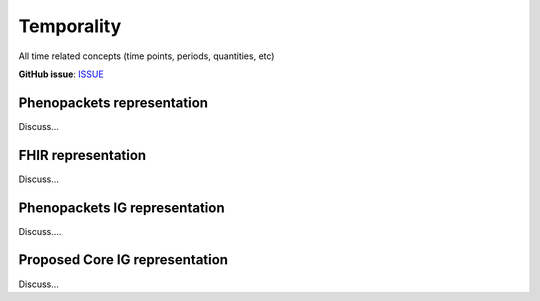 Temporality
==============================

All time related concepts (time points, periods, quantities, etc) 

**GitHub issue**: `ISSUE <https://github.com/phenopackets/domain-analysis/issues/22>`_

Phenopackets representation
++++++++++++++++++++++++++++++

Discuss...

FHIR representation
+++++++++++++++++++++

Discuss...

Phenopackets IG representation
++++++++++++++++++++++++++++++++

Discuss....

Proposed Core IG representation
+++++++++++++++++++++++++++++++++

Discuss...